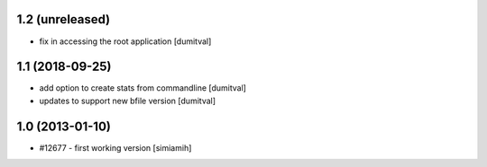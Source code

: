 1.2 (unreleased)
=======================
* fix in accessing the root application [dumitval]

1.1 (2018-09-25)
=======================
* add option to create stats from commandline [dumitval]
* updates to support new bfile version [dumitval]

1.0 (2013-01-10)
=======================
* #12677 - first working version [simiamih]
